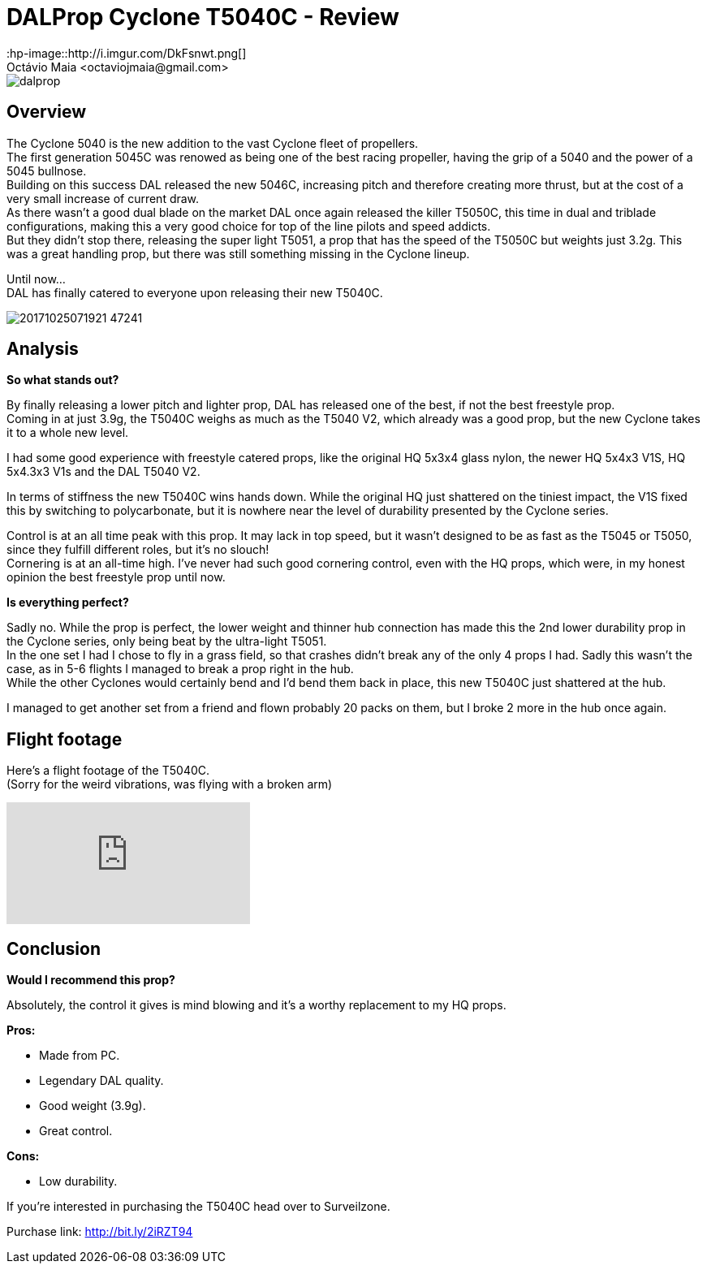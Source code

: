 = DALProp Cyclone T5040C - Review
:hp-image::http://i.imgur.com/DkFsnwt.png[]
:published_at: 2017-11-13
:hp-tags: DAL, Cyclone, prop, 5040, freestyle
Octávio Maia <octaviojmaia@gmail.com>

image::http://quadrocoptology.com/images/logos/dalprop.jpg[]

== Overview

The Cyclone 5040 is the new addition to the vast Cyclone fleet of propellers. +
The first generation 5045C was renowed as being one of the best racing propeller, having the grip of a 5040 and the power of a 5045 bullnose. +
Building on this success DAL released the new 5046C, increasing pitch and therefore creating more thrust, but at the cost of a very small increase of current draw. +
As there wasn't a good dual blade on the market DAL once again released the killer T5050C, this time in dual and triblade configurations, making this a very good choice for top of the line pilots and speed addicts. +
But they didn't stop there, releasing the super light T5051, a prop that has the speed of the T5050C but weights just 3.2g. This was a great handling prop, but there was still something missing in the Cyclone lineup. +

Until now... +
DAL has finally catered to everyone upon releasing their new T5040C.

image::http://d.surveilzone.com/upload/image/20171025/20171025071921_47241.jpg[]

== Analysis

*So what stands out?* 


By finally releasing a lower pitch and lighter prop, DAL has released one of the best, if not the best freestyle prop. +
Coming in at just 3.9g, the T5040C weighs as much as the T5040 V2, which already was a good prop, but the new Cyclone takes it to a whole new level.

I had some good experience with freestyle catered props, like the original HQ 5x3x4 glass nylon, the newer HQ 5x4x3 V1S, HQ 5x4.3x3 V1s and the DAL T5040 V2.

In terms of stiffness the new T5040C wins hands down. While the original HQ just shattered on the tiniest impact, the V1S fixed this by switching to polycarbonate, but it is nowhere near the level of durability presented by the Cyclone series.

Control is at an all time peak with this prop. It may lack in top speed, but it wasn't designed to be as fast as the T5045 or T5050, since they fulfill different roles, but it's no slouch! +
Cornering is at an all-time high. I've never had such good cornering control, even with the HQ props, which were, in my honest opinion the best freestyle prop until now.

*Is everything perfect?*

Sadly no. While the prop is perfect, the lower weight and thinner hub connection has made this the 2nd lower durability prop in the Cyclone series, only being beat by the ultra-light T5051. +
In the one set I had I chose to fly in a grass field, so that crashes didn't break any of the only 4 props I had. Sadly this wasn't the case, as in 5-6 flights I managed to break a prop right in the hub. +
While the other Cyclones would certainly bend and I'd bend them back in place, this new T5040C just shattered at the hub.

I managed to get another set from a friend and flown probably 20 packs on them, but I broke 2 more in the hub once again.

== Flight footage

Here's a flight footage of the T5040C. +
(Sorry for the weird vibrations, was flying with a broken arm)

video::urvsEjz9Xh8[youtube]

== Conclusion

*Would I recommend this prop?*

Absolutely, the control it gives is mind blowing and it's a worthy replacement to my HQ props.

*Pros:*

	* Made from PC.
	* Legendary DAL quality.
    * Good weight (3.9g).
	* Great control.
    
*Cons:*

	* Low durability.

If you're interested in purchasing the T5040C head over to Surveilzone.

Purchase link: http://bit.ly/2iRZT94
